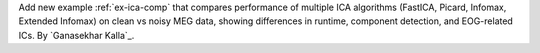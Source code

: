 Add new example :ref:`ex-ica-comp` that compares performance of multiple ICA algorithms (FastICA, Picard, Infomax, Extended Infomax) on clean vs noisy MEG data, showing differences in runtime, component detection, and EOG-related ICs. By `Ganasekhar Kalla`_.
